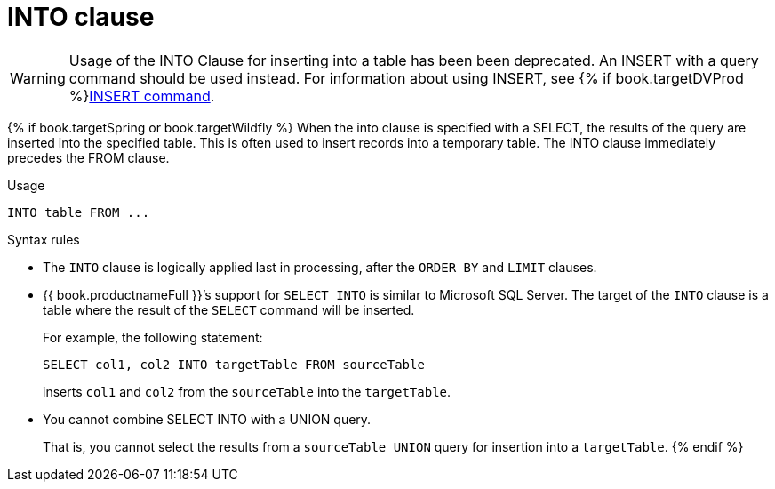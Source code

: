 // Module included in the following assemblies:
// as_dml-commands.adoc
[id="into-clause"]
= INTO clause

WARNING: Usage of the INTO Clause for inserting into a table has been been deprecated. 
An INSERT with a query command should be used instead. For information about using INSERT, see {% if book.targetDVProd %}xref:insert-command{% else %}link:r_insert-command.adoc{% endif %}[INSERT command].

{% if book.targetSpring or book.targetWildfly %}
When the into clause is specified with a SELECT, the results of the query are inserted into the specified table. 
This is often used to insert records into a temporary table. The INTO clause immediately precedes the FROM clause.

.Usage

[source,sql]
----
INTO table FROM ...
----

.Syntax rules

* The `INTO` clause is logically applied last in processing, after the `ORDER BY` and `LIMIT` clauses.

* {{ book.productnameFull }}’s support for `SELECT INTO` is similar to Microsoft SQL Server. 
The target of the `INTO` clause is a table where the result of the `SELECT` command will be inserted. 
+
For example, the following statement:
+
[source,sql]
----
SELECT col1, col2 INTO targetTable FROM sourceTable
----
+
inserts `col1` and `col2` from the `sourceTable` into the `targetTable`.  
* You cannot combine SELECT INTO with a UNION query.
+
That is, you cannot select the results from a `sourceTable UNION` query for insertion 
into a `targetTable`.
{% endif %}
